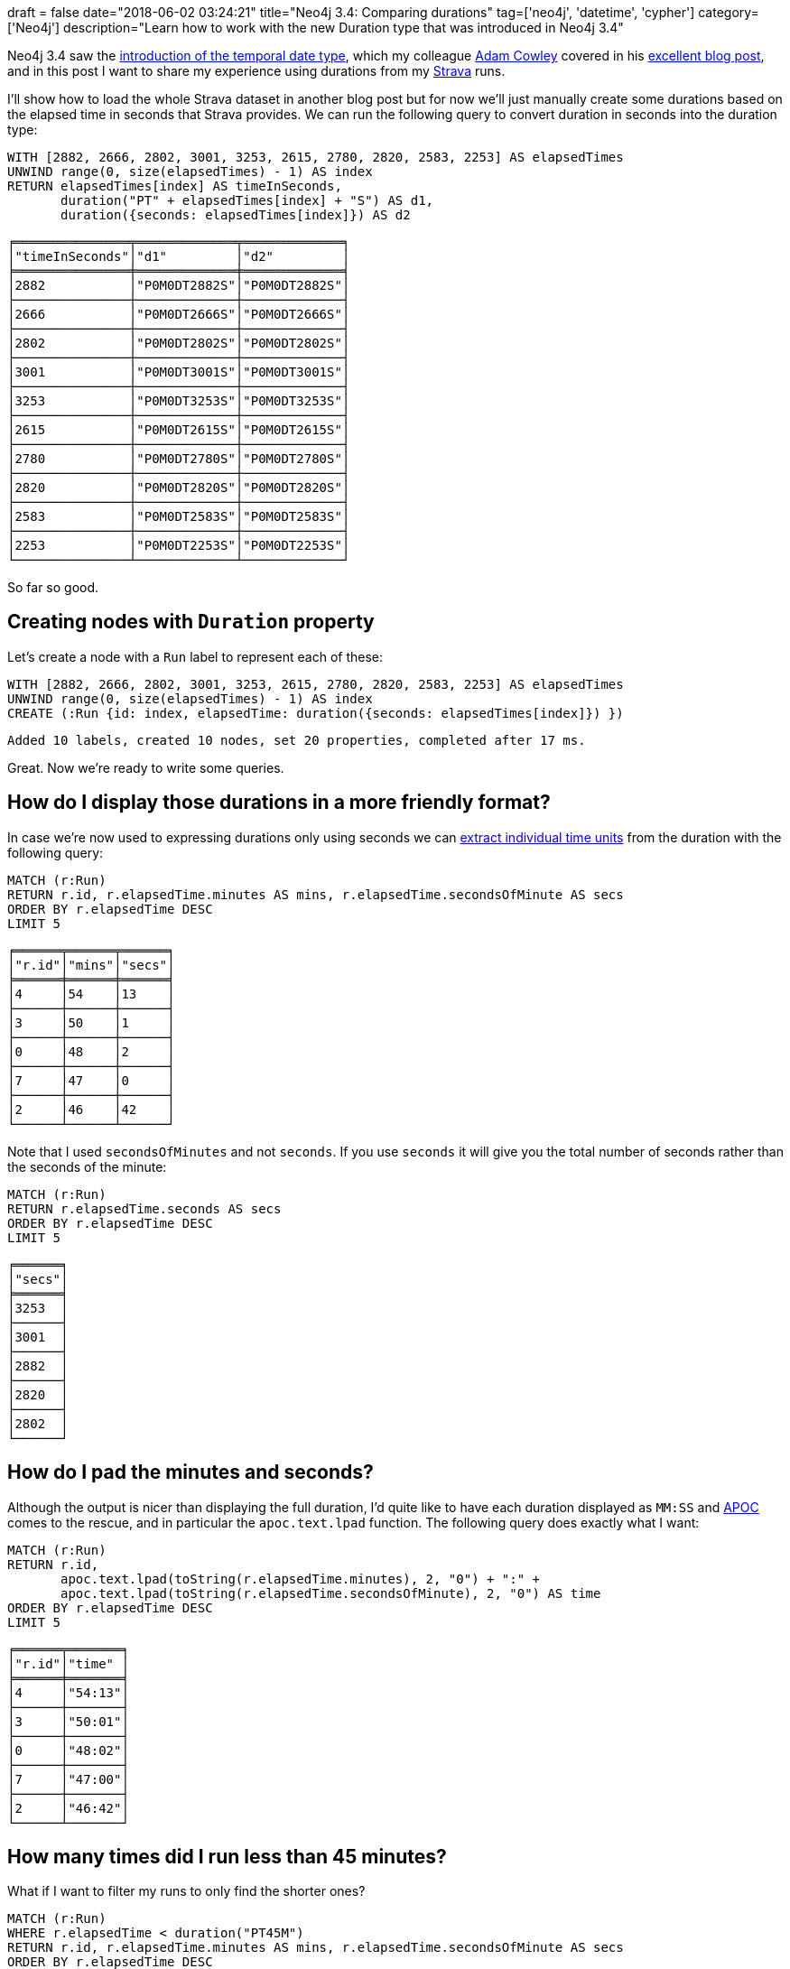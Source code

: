 +++
draft = false
date="2018-06-02 03:24:21"
title="Neo4j 3.4: Comparing durations"
tag=['neo4j', 'datetime', 'cypher']
category=['Neo4j']
description="Learn how to work with the new Duration type that was introduced in Neo4j 3.4"
+++

Neo4j 3.4 saw the https://neo4j.com/blog/neo4j-graph-database-3-4-ga-release/[introduction of the temporal date type^], which my colleague https://twitter.com/adamcowley[Adam Cowley^] covered in his https://www.adamcowley.co.uk/neo4j/temporal-native-dates/[excellent blog post^], and in this post I want to share my experience using durations from my https://www.strava.com/[Strava^] runs.

I'll show how to load the whole Strava dataset in another blog post but for now we'll just manually create some durations based on the elapsed time in seconds that Strava provides.
We can run the following query to convert duration in seconds into the duration type:

[source, cypher]
----
WITH [2882, 2666, 2802, 3001, 3253, 2615, 2780, 2820, 2583, 2253] AS elapsedTimes
UNWIND range(0, size(elapsedTimes) - 1) AS index
RETURN elapsedTimes[index] AS timeInSeconds,
       duration("PT" + elapsedTimes[index] + "S") AS d1,
       duration({seconds: elapsedTimes[index]}) AS d2
----

[source, text]
----
╒═══════════════╤═════════════╤═════════════╕
│"timeInSeconds"│"d1"         │"d2"         │
╞═══════════════╪═════════════╪═════════════╡
│2882           │"P0M0DT2882S"│"P0M0DT2882S"│
├───────────────┼─────────────┼─────────────┤
│2666           │"P0M0DT2666S"│"P0M0DT2666S"│
├───────────────┼─────────────┼─────────────┤
│2802           │"P0M0DT2802S"│"P0M0DT2802S"│
├───────────────┼─────────────┼─────────────┤
│3001           │"P0M0DT3001S"│"P0M0DT3001S"│
├───────────────┼─────────────┼─────────────┤
│3253           │"P0M0DT3253S"│"P0M0DT3253S"│
├───────────────┼─────────────┼─────────────┤
│2615           │"P0M0DT2615S"│"P0M0DT2615S"│
├───────────────┼─────────────┼─────────────┤
│2780           │"P0M0DT2780S"│"P0M0DT2780S"│
├───────────────┼─────────────┼─────────────┤
│2820           │"P0M0DT2820S"│"P0M0DT2820S"│
├───────────────┼─────────────┼─────────────┤
│2583           │"P0M0DT2583S"│"P0M0DT2583S"│
├───────────────┼─────────────┼─────────────┤
│2253           │"P0M0DT2253S"│"P0M0DT2253S"│
└───────────────┴─────────────┴─────────────┘
----

So far so good.

== Creating nodes with `Duration` property

Let's create a node with a `Run` label to represent each of these:

[source, cypher]
----
WITH [2882, 2666, 2802, 3001, 3253, 2615, 2780, 2820, 2583, 2253] AS elapsedTimes
UNWIND range(0, size(elapsedTimes) - 1) AS index
CREATE (:Run {id: index, elapsedTime: duration({seconds: elapsedTimes[index]}) })
----

[source, cypher]
----
Added 10 labels, created 10 nodes, set 20 properties, completed after 17 ms.
----

Great.
Now we're ready to write some queries.

== How do I display those durations in a more friendly format?

In case we're now used to expressing durations only using seconds we can https://neo4j.com/docs/developer-manual/current/cypher/syntax/temporal/#cypher-temporal-accessing-components-durations[extract individual time units^] from the duration with the following query:

[source, cypher]
----
MATCH (r:Run)
RETURN r.id, r.elapsedTime.minutes AS mins, r.elapsedTime.secondsOfMinute AS secs
ORDER BY r.elapsedTime DESC
LIMIT 5
----

[source, cypher]
----
╒══════╤══════╤══════╕
│"r.id"│"mins"│"secs"│
╞══════╪══════╪══════╡
│4     │54    │13    │
├──────┼──────┼──────┤
│3     │50    │1     │
├──────┼──────┼──────┤
│0     │48    │2     │
├──────┼──────┼──────┤
│7     │47    │0     │
├──────┼──────┼──────┤
│2     │46    │42    │
└──────┴──────┴──────┘
----

Note that I used `secondsOfMinutes` and not `seconds`.
If you use `seconds` it will give you the total number of seconds rather than the seconds of the minute:

[source, cypher]
----
MATCH (r:Run)
RETURN r.elapsedTime.seconds AS secs
ORDER BY r.elapsedTime DESC
LIMIT 5
----

[source, text]
----
╒══════╕
│"secs"│
╞══════╡
│3253  │
├──────┤
│3001  │
├──────┤
│2882  │
├──────┤
│2820  │
├──────┤
│2802  │
└──────┘
----

== How do I pad the minutes and seconds?

Although the output is nicer than displaying the full duration, I'd quite like to have each duration displayed as `MM:SS` and https://neo4j-contrib.github.io/neo4j-apoc-procedures/#_text_functions[APOC^] comes to the rescue, and in particular the  `apoc.text.lpad` function.
The following query does exactly what I want:

[source, cypher]
----
MATCH (r:Run)
RETURN r.id,
       apoc.text.lpad(toString(r.elapsedTime.minutes), 2, "0") + ":" +
       apoc.text.lpad(toString(r.elapsedTime.secondsOfMinute), 2, "0") AS time
ORDER BY r.elapsedTime DESC
LIMIT 5
----

[source, text]
----
╒══════╤═══════╕
│"r.id"│"time" │
╞══════╪═══════╡
│4     │"54:13"│
├──────┼───────┤
│3     │"50:01"│
├──────┼───────┤
│0     │"48:02"│
├──────┼───────┤
│7     │"47:00"│
├──────┼───────┤
│2     │"46:42"│
└──────┴───────┘
----

== How many times did I run less than 45 minutes?

What if I want to filter my runs to only find the shorter ones?

[source, cypher]
----
MATCH (r:Run)
WHERE r.elapsedTime < duration("PT45M")
RETURN r.id, r.elapsedTime.minutes AS mins, r.elapsedTime.secondsOfMinute AS secs
ORDER BY r.elapsedTime DESC
----

But that results in this error:

[source, text]
----
Neo.ClientError.Statement.SyntaxError: Type mismatch: expected Float, Integer, Point, String, Date, Time, LocalTime, LocalDateTime or DateTime but was Duration (line 2, column 23 (offset: 44))
"WHERE r.elapsedTime < duration("PT45M")"
                               ^
----

If we want to compare durations we need to do that comparison by adding those durations to dates.
We don't really care about dates for our query so we'll just use the current time to work around this issue.
We can get that by calling the `localtime()` function.

The following query will find all the runs of less than 45 minutes:

[source, cypher]
----
MATCH (r:Run)
WHERE localtime() + r.elapsedTime < localtime() + duration("PT45M")
RETURN r.id, r.elapsedTime.minutes AS mins, r.elapsedTime.secondsOfMinute AS secs
ORDER BY r.elapsedTime DESC
----

[source, text]
----
╒══════╤══════╤══════╕
│"r.id"│"mins"│"secs"│
╞══════╪══════╪══════╡
│1     │44    │26    │
├──────┼──────┼──────┤
│5     │43    │35    │
├──────┼──────┼──────┤
│8     │43    │3     │
├──────┼──────┼──────┤
│9     │37    │33    │
└──────┴──────┴──────┘
----

== How much shorter was this run than my longest run?

We'll finish up with one final query, which was actually the real one I wanted to know the answer to!

[source, cypher]
----
MATCH (r:Run)
WITH MAX(r.elapsedTime) AS longestRun
MATCH (r:Run)
WITH r, longestRun - r.elapsedTime AS difference
WHERE localtime() + difference > localtime() + duration("PT0S")
RETURN r.id,
       r.elapsedTime.minutes AS mins, r.elapsedTime.secondsOfMinute AS secs,
       difference.minutes AS minutesShorter, difference.secondsOfMinute AS secondsShorter
ORDER BY difference
LIMIT 5
----

On line 5 we filter out the longest run from the result set by making sure the difference is greater than 0 seconds.

[source, text]
----
╒══════╤══════╤══════╤════════════════╤════════════════╕
│"r.id"│"mins"│"secs"│"minutesShorter"│"secondsShorter"│
╞══════╪══════╪══════╪════════════════╪════════════════╡
│3     │50    │1     │4               │12              │
├──────┼──────┼──────┼────────────────┼────────────────┤
│0     │48    │2     │6               │11              │
├──────┼──────┼──────┼────────────────┼────────────────┤
│7     │47    │0     │7               │13              │
├──────┼──────┼──────┼────────────────┼────────────────┤
│2     │46    │42    │7               │31              │
├──────┼──────┼──────┼────────────────┼────────────────┤
│6     │46    │20    │7               │53              │
└──────┴──────┴──────┴────────────────┴────────────────┘
----

I hope that helps anyone playing around with the new `Duration` type.
All that thinking about running has made me want to go for a run!
